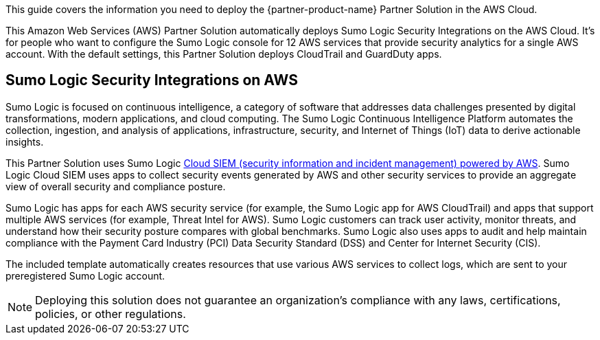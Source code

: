 This guide covers the information you need to deploy the {partner-product-name} Partner Solution in the AWS Cloud.

// Fill in the info in <angle brackets> for use on the landing page only:
This Amazon Web Services (AWS) Partner Solution automatically deploys Sumo Logic Security Integrations on the AWS Cloud. It's for people who want to configure the Sumo Logic console for 12 AWS services that provide security analytics for a single AWS account. With the default settings, this Partner Solution deploys CloudTrail and GuardDuty apps.

== Sumo Logic Security Integrations on AWS

Sumo Logic is focused on continuous intelligence, a category of software that addresses data challenges presented by digital transformations, modern applications, and cloud computing. The Sumo Logic Continuous Intelligence Platform automates the collection, ingestion, and analysis of applications, infrastructure, security, and Internet of Things (IoT) data to derive actionable insights.

This Partner Solution uses Sumo Logic https://assets-www.sumologic.com/resources/brief/Cloud_SIEM_Powered_by_AWS.pdf[Cloud SIEM (security information and incident management) powered by AWS^]. Sumo Logic Cloud SIEM uses apps to collect security events generated by AWS and other security services to provide an aggregate view of overall security and compliance posture.

Sumo Logic has apps for each AWS security service (for example, the Sumo Logic app for AWS CloudTrail) and apps that support multiple AWS services (for example, Threat Intel for AWS). Sumo Logic customers can track user activity, monitor threats, and understand how their
security posture compares with global benchmarks. Sumo Logic also uses apps to audit and help maintain compliance with the
Payment Card Industry (PCI) Data Security Standard (DSS) and Center for Internet
Security (CIS).

The included template automatically creates resources that use various AWS services to collect logs, which are sent to your preregistered Sumo Logic account.

NOTE: Deploying this solution does not guarantee an organization’s compliance with any laws, certifications, policies, or other regulations.

// For advanced information about the product, troubleshooting, or additional functionality, refer to the https://{partner-solution-github-org}.github.io/{partner-solution-project-name}/operational/index.html[Operational Guide^].

// For information about using this Partner Solution for migrations, refer to the https://{partner-solution-github-org}.github.io/{partner-solution-project-name}/migration/index.html[Migration Guide^].